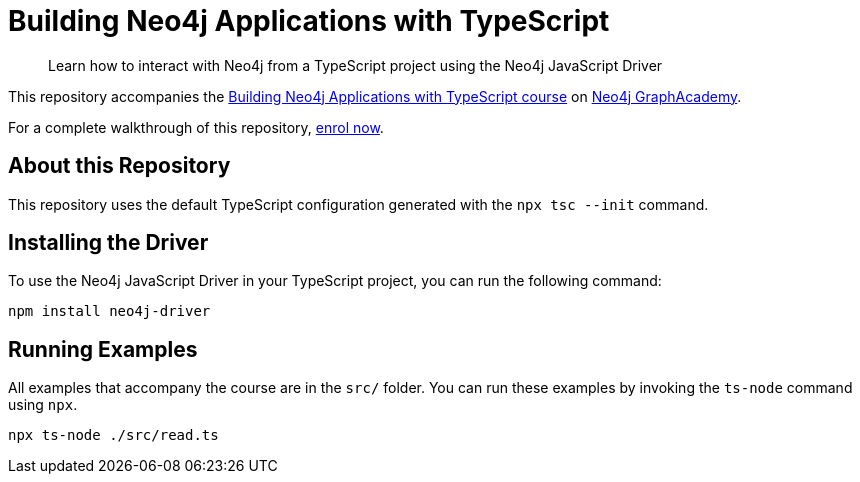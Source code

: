 = Building Neo4j Applications with TypeScript

> Learn how to interact with Neo4j from a TypeScript project using the Neo4j JavaScript Driver


This repository accompanies the link:https://graphacademy.neo4j.com/courses/app-typescript/[Building Neo4j Applications with TypeScript course^] on link:https://graphacademy.neo4j.com/[Neo4j GraphAcademy^].

For a complete walkthrough of this repository,  link:https://graphacademy.neo4j.com/courses/app-typescript/[enrol now^].


== About this Repository

This repository uses the default TypeScript configuration generated with the `npx tsc --init` command.

== Installing the Driver

To use the Neo4j JavaScript Driver in your TypeScript project, you can run the following command:

// tag::install[]
[source,sh]
----
npm install neo4j-driver
----
// end::install[]



== Running Examples

All examples that accompany the course are in the `src/` folder.  You can run these examples by invoking the `ts-node` command using `npx`.

[source,sh]
----
npx ts-node ./src/read.ts
----
